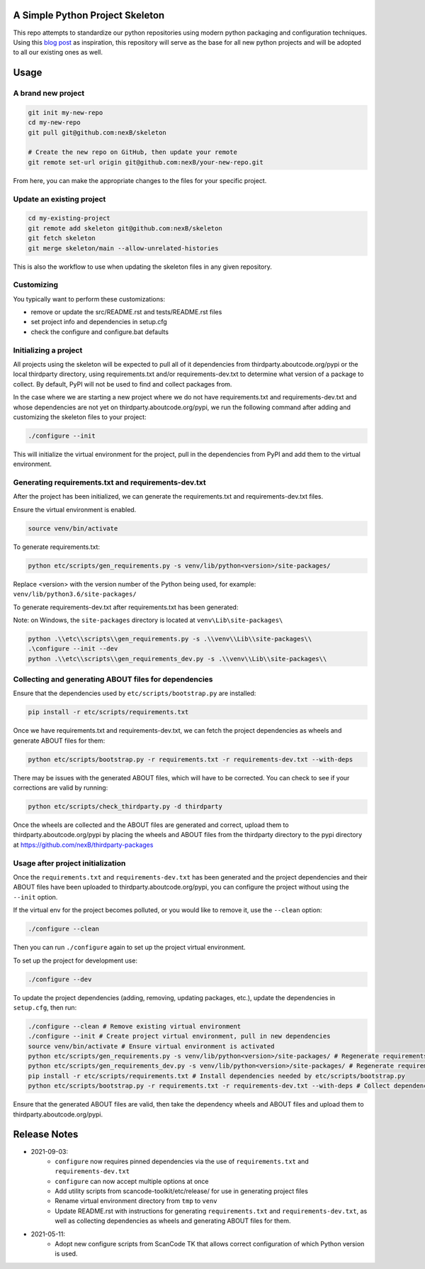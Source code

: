 A Simple Python Project Skeleton
================================
This repo attempts to standardize our python repositories using modern python
packaging and configuration techniques. Using this `blog post`_ as inspiration, this
repository will serve as the base for all new python projects and will be adopted to all
our existing ones as well.

.. _blog post: https://blog.jaraco.com/a-project-skeleton-for-python-projects/

Usage
=====
A brand new project
-------------------
.. code-block:: bash

    git init my-new-repo
    cd my-new-repo
    git pull git@github.com:nexB/skeleton

    # Create the new repo on GitHub, then update your remote
    git remote set-url origin git@github.com:nexB/your-new-repo.git

From here, you can make the appropriate changes to the files for your specific project.

Update an existing project
---------------------------
.. code-block:: bash

    cd my-existing-project
    git remote add skeleton git@github.com:nexB/skeleton
    git fetch skeleton
    git merge skeleton/main --allow-unrelated-histories

This is also the workflow to use when updating the skeleton files in any given repository.

Customizing
-----------

You typically want to perform these customizations:

- remove or update the src/README.rst and tests/README.rst files
- set project info and dependencies in setup.cfg
- check the configure and configure.bat defaults

Initializing a project
----------------------

All projects using the skeleton will be expected to pull all of it dependencies
from thirdparty.aboutcode.org/pypi or the local thirdparty directory, using
requirements.txt and/or requirements-dev.txt to determine what version of a
package to collect. By default, PyPI will not be used to find and collect
packages from.

In the case where we are starting a new project where we do not have
requirements.txt and requirements-dev.txt and whose dependencies are not yet on
thirdparty.aboutcode.org/pypi, we run the following command after adding and
customizing the skeleton files to your project:

.. code-block:: bash

    ./configure --init

This will initialize the virtual environment for the project, pull in the
dependencies from PyPI and add them to the virtual environment.

Generating requirements.txt and requirements-dev.txt
----------------------------------------------------

After the project has been initialized, we can generate the requirements.txt and
requirements-dev.txt files.

Ensure the virtual environment is enabled.

.. code-block:: bash

    source venv/bin/activate

To generate requirements.txt:

.. code-block:: bash

    python etc/scripts/gen_requirements.py -s venv/lib/python<version>/site-packages/

Replace \<version\> with the version number of the Python being used, for example: ``venv/lib/python3.6/site-packages/``

To generate requirements-dev.txt after requirements.txt has been generated:

.. code-block:: bash
    ./configure --init --dev
    python etc/scripts/gen_requirements_dev.py -s venv/lib/python<version>/site-packages/

Note: on Windows, the ``site-packages`` directory is located at ``venv\Lib\site-packages\``

.. code-block:: bash

    python .\\etc\\scripts\\gen_requirements.py -s .\\venv\\Lib\\site-packages\\
    .\configure --init --dev
    python .\\etc\\scripts\\gen_requirements_dev.py -s .\\venv\\Lib\\site-packages\\

Collecting and generating ABOUT files for dependencies
------------------------------------------------------

Ensure that the dependencies used by ``etc/scripts/bootstrap.py`` are installed:

.. code-block:: bash

    pip install -r etc/scripts/requirements.txt

Once we have requirements.txt and requirements-dev.txt, we can fetch the project
dependencies as wheels and generate ABOUT files for them:

.. code-block:: bash

    python etc/scripts/bootstrap.py -r requirements.txt -r requirements-dev.txt --with-deps

There may be issues with the generated ABOUT files, which will have to be
corrected. You can check to see if your corrections are valid by running:

.. code-block:: bash

    python etc/scripts/check_thirdparty.py -d thirdparty

Once the wheels are collected and the ABOUT files are generated and correct,
upload them to thirdparty.aboutcode.org/pypi by placing the wheels and ABOUT
files from the thirdparty directory to the pypi directory at
https://github.com/nexB/thirdparty-packages


Usage after project initialization
----------------------------------

Once the ``requirements.txt`` and ``requirements-dev.txt`` has been generated
and the project dependencies and their ABOUT files have been uploaded to
thirdparty.aboutcode.org/pypi, you can configure the project without using the
``--init`` option.

If the virtual env for the project becomes polluted, or you would like to remove
it, use the ``--clean`` option:

.. code-block:: bash

    ./configure --clean

Then you can run ``./configure`` again to set up the project virtual environment.

To set up the project for development use:

.. code-block:: bash

    ./configure --dev

To update the project dependencies (adding, removing, updating packages, etc.),
update the dependencies in ``setup.cfg``, then run:

.. code-block:: bash

    ./configure --clean # Remove existing virtual environment
    ./configure --init # Create project virtual environment, pull in new dependencies
    source venv/bin/activate # Ensure virtual environment is activated
    python etc/scripts/gen_requirements.py -s venv/lib/python<version>/site-packages/ # Regenerate requirements.txt
    python etc/scripts/gen_requirements_dev.py -s venv/lib/python<version>/site-packages/ # Regenerate requirements-dev.txt
    pip install -r etc/scripts/requirements.txt # Install dependencies needed by etc/scripts/bootstrap.py
    python etc/scripts/bootstrap.py -r requirements.txt -r requirements-dev.txt --with-deps # Collect dependency wheels and their ABOUT files

Ensure that the generated ABOUT files are valid, then take the dependency wheels
and ABOUT files and upload them to thirdparty.aboutcode.org/pypi.

Release Notes
=============

- 2021-09-03:
    - ``configure`` now requires pinned dependencies via the use of ``requirements.txt`` and ``requirements-dev.txt``
    - ``configure`` can now accept multiple options at once
    - Add utility scripts from scancode-toolkit/etc/release/ for use in generating project files
    - Rename virtual environment directory from ``tmp`` to ``venv``
    - Update README.rst with instructions for generating ``requirements.txt`` and ``requirements-dev.txt``,
      as well as collecting dependencies as wheels and generating ABOUT files for them.

- 2021-05-11:
    - Adopt new configure scripts from ScanCode TK that allows correct configuration of which Python version is used.
